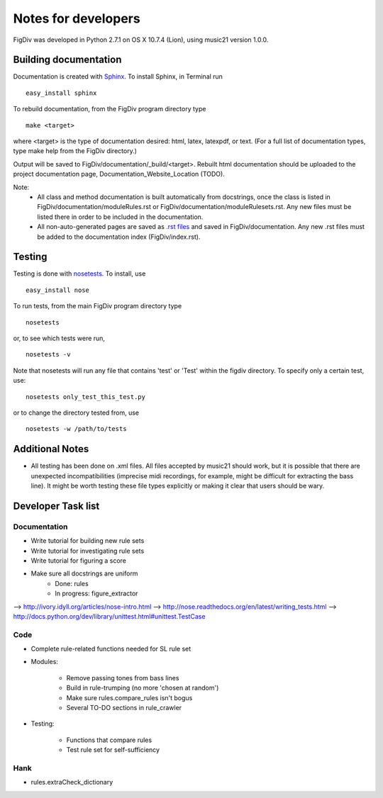 ####################
Notes for developers
####################

FigDiv was developed in Python 2.7.1 on OS X 10.7.4 (Lion), using music21
version 1.0.0.

Building documentation
======================
Documentation is created with `Sphinx <http://sphinx.pocoo.org/>`_.
To install Sphinx, in Terminal run ::

    easy_install sphinx

To rebuild documentation, from the FigDiv program directory type ::

    make <target>

where <target> is the type of documentation desired: html, latex, latexpdf,
or text. (For a full list of documentation types, type make help from the
FigDiv directory.)

Output will be saved to FigDiv/documentation/_build/<target>. Rebuilt html documentation should be uploaded to the project documentation page, Documentation_Website_Location (TODO).

Note:
    * All class and method documentation is built automatically from docstrings, once the class is listed in FigDiv/documentation/moduleRules.rst or FigDiv/documentation/moduleRulesets.rst. Any new files must be listed there in order to be included in the documentation.

    * All non-auto-generated pages are saved as `.rst files <http://matplotlib.sourceforge.net/sampledoc/cheatsheet.html>`_ and saved in FigDiv/documentation. Any new .rst files must be added to the documentation index (FigDiv/index.rst).


Testing
=======
Testing is done with
`nosetests <http://nose.readthedocs.org/en/latest/usage.html>`_.
To install, use ::

    easy_install nose

To run tests, from the main FigDiv program directory type ::

    nosetests

or, to see which tests were run, ::

    nosetests -v


Note that nosetests will run any file that contains 'test' or 'Test'
within the figdiv directory. To specify only a certain test, use::

    nosetests only_test_this_test.py

or to change the directory tested from, use ::

    nosetests -w /path/to/tests


Additional Notes
================
* All testing has been done on .xml files. All files accepted by music21 should work, but it is possible that there are unexpected incompatibilities (imprecise midi recordings, for example, might be difficult for extracting the bass line). It might be worth testing these file types explicitly or making it clear that users should be wary.

Developer Task list
===================
Documentation
-------------
* Write tutorial for building new rule sets
* Write tutorial for investigating rule sets
* Write tutorial for figuring a score
* Make sure all docstrings are uniform
    * Done: rules
    * In progress: figure_extractor
--> http://ivory.idyll.org/articles/nose-intro.html
--> http://nose.readthedocs.org/en/latest/writing_tests.html
--> http://docs.python.org/dev/library/unittest.html#unittest.TestCase

Code
----
* Complete rule-related functions needed for SL rule set

* Modules:

    * Remove passing tones from bass lines

    * Build in rule-trumping (no more 'chosen at random')

    * Make sure rules.compare_rules isn't bogus

    * Several TO-DO sections in rule_crawler

* Testing:

    * Functions that compare rules

    * Test rule set for self-sufficiency

Hank
----
* rules.extraCheck_dictionary

